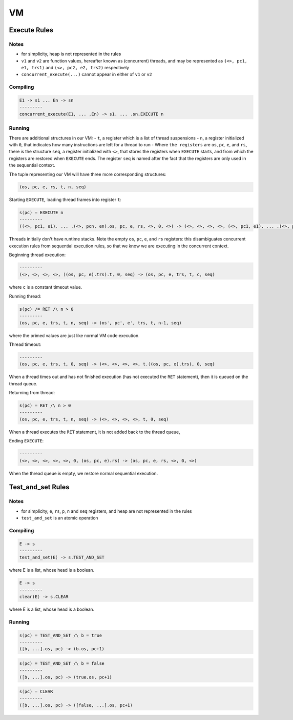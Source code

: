 VM
==

Execute Rules
^^^^^^^^^^^^^

Notes
-----

- for simplicity, heap is not represented in the rules
- ``v1`` and ``v2`` are function values, hereafter known as (concurrent) threads, and may be represented as ``(<>, pc1, e1, trs1)`` and ``(<>, pc2, e2, trs2)`` respectively
- ``concurrent_execute(...)`` cannot appear in either of ``v1`` or ``v2``

Compiling
---------

.. code-block::

   E1 -> s1 ... En -> sn
   ---------
   concurrent_execute(E1, ... ,En) -> s1. ... .sn.EXECUTE n

Running
-------

There are additional structures in our VM:
- ``t``, a register which is a list of thread suspensions
- ``n``, a register initialized with ``0``, that indicates how many instructions are left for a thread to run
-  Where ``the registers`` are ``os``, ``pc``, ``e``, and ``rs``, there is the structure ``seq``, a register initialized with ``<>``, that stores the registers when ``EXECUTE`` starts, and from which the registers are restored when ``EXECUTE`` ends. The register ``seq`` is named after the fact that the registers are only used in the sequential context.

The tuple representing our VM will have three more corresponding structures:

.. code-block::

   (os, pc, e, rs, t, n, seq)

Starting ``EXECUTE``, loading thread frames into register ``t``:

.. code-block::

   s(pc) = EXECUTE n
   ---------
   ((<>, pc1, e1). ... .(<>, pcn, en).os, pc, e, rs, <>, 0, <>) -> (<>, <>, <>, <>, (<>, pc1, e1). ... .(<>, pcn, en), 0, (os, pc+1, e).rs)
Threads initially don't have runtime stacks. Note the empty ``os``, ``pc``, ``e``, and ``rs`` registers: this disambiguates concurrent execution rules from sequential execution rules, so that we know we are executing in the concurrent context.

Beginning thread execution:

.. code-block::

   ---------
   (<>, <>, <>, <>, ((os, pc, e).trs).t, 0, seq) -> (os, pc, e, trs, t, c, seq)
where ``c`` is a constant timeout value.

Running thread:

.. code-block::

   s(pc) /= RET /\ n > 0
   ---------
   (os, pc, e, trs, t, n, seq) -> (os', pc', e', trs, t, n-1, seq)
where the primed values are just like normal VM code execution.

Thread timeout:

.. code-block::

   ---------
   (os, pc, e, trs, t, 0, seq) -> (<>, <>, <>, <>, t.((os, pc, e).trs), 0, seq)
When a thread times out and has not finished execution (has not executed the ``RET`` statement), then it is queued on the thread queue.

Returning from thread:

.. code-block::

   s(pc) = RET /\ n > 0
   ---------
   (os, pc, e, trs, t, n, seq) -> (<>, <>, <>, <>, t, 0, seq)
When a thread executes the ``RET`` statement, it is not added back to the thread queue,

Ending ``EXECUTE``:

.. code-block::

   ---------
   (<>, <>, <>, <>, <>, 0, (os, pc, e).rs) -> (os, pc, e, rs, <>, 0, <>)
When the thread queue is empty, we restore normal sequential execution.

Test_and_set Rules
^^^^^^^^^^^

Notes
-----

- for simplicity, ``e``, ``rs``, ``p``, ``n`` and ``seq`` registers, and heap are not represented in the rules
- ``test_and_set`` is an atomic operation

Compiling
---------

.. code-block::

   E -> s
   ---------
   test_and_set(E) -> s.TEST_AND_SET
where E is a list, whose head is a boolean.

.. code-block::

   E -> s
   ---------
   clear(E) -> s.CLEAR
where E is a list, whose head is a boolean.

Running
-------

.. code-block::

   s(pc) = TEST_AND_SET /\ b = true
   ---------
   ([b, ...].os, pc) -> (b.os, pc+1)

.. code-block::

   s(pc) = TEST_AND_SET /\ b = false
   ---------
   ([b, ...].os, pc) -> (true.os, pc+1)

.. code-block::

   s(pc) = CLEAR
   ---------
   ([b, ...].os, pc) -> ([false, ...].os, pc+1)
